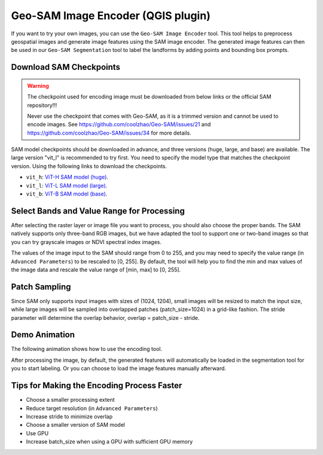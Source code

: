 .. _encoding:

Geo-SAM Image Encoder (QGIS plugin)
===================================

If you want to try your own images, you can use the ``Geo-SAM Image Encoder`` tool. This tool helps to preprocess geospatial images and generate image features using the SAM image encoder. The generated image features can then be used in our ``Geo-SAM Segmentation`` tool to label the landforms by adding points and bounding box prompts.

Download SAM Checkpoints
------------------------

.. warning:: 
    The checkpoint used for encoding image must be downloaded from below links or the official SAM repository!!!

    Never use the checkpoint that comes with Geo-SAM, as it is a trimmed version and cannot be used to encode images. See `<https://github.com/coolzhao/Geo-SAM/issues/21>`_ and `<https://github.com/coolzhao/Geo-SAM/issues/34>`_ for more details.

SAM model checkpoints should be downloaded in advance, and three versions (huge, large, and base) are available. The large version "vit_l" is recommended to try first. You need to specify the model type that matches the checkpoint version. Using the following links to download the checkpoints.



- ``vit_h``: `ViT-H SAM model (huge) <https://dl.fbaipublicfiles.com/segment_anything/sam_vit_h_4b8939.pth>`_. 
- ``vit_l``: `ViT-L SAM model (large) <https://dl.fbaipublicfiles.com/segment_anything/sam_vit_l_0b3195.pth>`_.
- ``vit_b``: `ViT-B SAM model (base) <https://dl.fbaipublicfiles.com/segment_anything/sam_vit_b_01ec64.pth>`_.


Select Bands and Value Range for Processing
-------------------------------------------

After selecting the raster layer or image file you want to process, you should also choose the proper bands. The SAM natively supports only three-band RGB images, but we have adapted the tool to support one or two-band images so that you can try grayscale images or NDVI spectral index images.

The values of the image input to the SAM should range from 0 to 255, and you may need to specify the value range (in ``Advanced Parameters``) to be rescaled to [0, 255]. By default, the tool will help you to find the min and max values of the image data and rescale the value range of [min, max] to [0, 255].

Patch Sampling
--------------

Since SAM only supports input images with sizes of (1024, 1204), small images will be resized to match the input size, while large images will be sampled into overlapped patches (patch_size=1024) in a grid-like fashion. The stride parameter will determine the overlap behavior, overlap = patch_size - stride.

Demo Animation
--------------

The following animation shows how to use the encoding tool.

.. image:: ../img/encoder_demo.gif
    :alt: Try Geo SAM
    :width: 600px
    :align: center


After processing the image, by default, the generated features will automatically be loaded in the segmentation tool for you to start labeling. Or you can choose to load the image features manually afterward.

Tips for Making the Encoding Process Faster
-------------------------------------------

- Choose a smaller processing extent
- Reduce target resolution (in ``Advanced Parameters``)
- Increase stride to minimize overlap
- Choose a smaller version of SAM model
- Use GPU
- Increase batch_size when using a GPU with sufficient GPU memory
